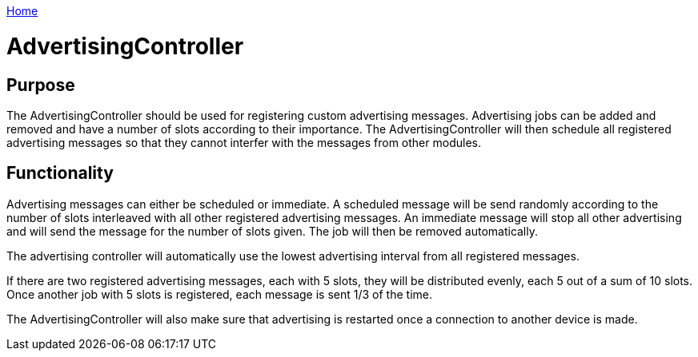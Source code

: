 <<nav.adoc#,Home>>

= AdvertisingController

== Purpose
The AdvertisingController should be used for registering custom advertising messages. Advertising jobs can be added and removed and have a number of slots according to their importance. The AdvertisingController will then schedule all registered advertising messages so that they cannot interfer with the messages from other modules.

== Functionality
Advertising messages can either be scheduled or immediate. A scheduled message will be send randomly according to the number of slots interleaved with all other registered advertising messages. An immediate message will stop all other advertising and will send the message for the number of slots given. The job will then be removed automatically.

The advertising controller will automatically use the lowest advertising interval from all registered messages.

If there are two registered advertising messages, each with 5 slots, they will be distributed evenly, each 5 out of a sum of 10 slots. Once another job with 5 slots is registered, each message is sent 1/3 of the time.

The AdvertisingController will also make sure that advertising is restarted once a connection to another device is made.
